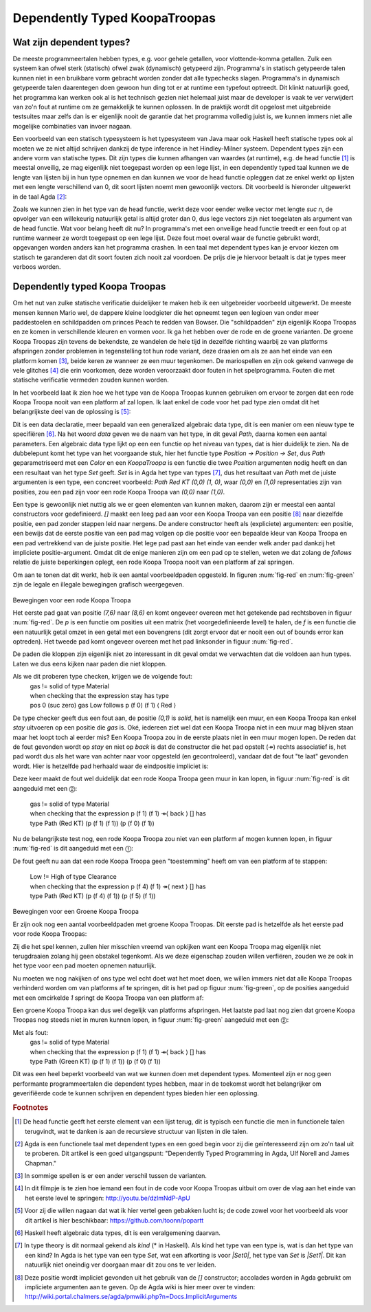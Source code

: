 ======================================
    Dependently Typed KoopaTroopas
======================================

Wat zijn dependent types?
=========================

De meeste programmeertalen hebben types, e.g. voor gehele getallen,
voor vlottende-komma getallen.
Zulk een systeem kan ofwel sterk (statisch) ofwel zwak (dynamisch)
getypeerd zijn.
Programma's in statisch getypeerde talen kunnen niet in een bruikbare vorm
gebracht worden zonder dat alle typechecks slagen.
Programma's in dynamisch getypeerde talen daarentegen doen gewoon hun ding
tot er at runtime een typefout optreedt.
Dit klinkt natuurlijk goed, het programma kan werken ook al is het technisch
gezien niet helemaal juist maar de developer is vaak te ver verwijdert van zo'n
fout at runtime om ze gemakkelijk te kunnen oplossen.
In de praktijk wordt dit opgelost met uitgebreide testsuites maar zelfs dan
is er eigenlijk nooit de garantie dat het programma volledig juist is,
we kunnen immers niet alle mogelijke combinaties van invoer nagaan.

Een voorbeeld van een statisch typesysteem is het typesysteem van Java maar
ook Haskell heeft statische types ook al moeten we ze niet altijd schrijven
dankzij de type inference in het Hindley-Milner systeem.
Dependent types zijn een andere vorm van statische types.
Dit zijn types die kunnen afhangen van waardes (at runtime), e.g. de head
functie [#head]_ is meestal onveilig, ze mag eigenlijk niet toegepast worden
op een lege lijst, in een dependently typed taal kunnen we de lengte van
lijsten bij in hun type opnemen en dan kunnen we voor de head functie
opleggen dat ze enkel werkt op lijsten met een lengte verschillend van 0,
dit soort lijsten noemt men gewoonlijk vectors.
Dit voorbeeld is hieronder uitgewerkt in de taal Agda [#agda]_:

.. code-block:: agda
    data Vec (A : Set) : ℕ → Set where
      []  : Vec A zero
      _⸬_ : {n : ℕ} → A → Vec A n → Vec A (suc n)
    
    head : {A : Set}{n : ℕ} → Vec A (suc n) → A
    head (x ⸬ xs) = x 

Zoals we kunnen zien in het type van de head functie, werkt deze voor eender
welke vector met lengte *suc n*, de opvolger van een willekeurig natuurlijk
getal is altijd groter dan 0, dus lege vectors zijn niet toegelaten als
argument van de head functie.
Wat voor belang heeft dit nu?
In programma's met een onveilige head functie treedt er een fout op at runtime
wanneer ze wordt toegepast op een lege lijst.
Deze fout moet overal waar de functie gebruikt wordt, opgevangen worden anders
kan het programma crashen.
In een taal met dependent types kan je ervoor kiezen om statisch te garanderen
dat dit soort fouten zich nooit zal voordoen.
De prijs die je hiervoor betaalt is dat je types meer verboos worden.


Dependently typed Koopa Troopas
===============================

Om het nut van zulke statische verificatie duidelijker te maken heb ik een
uitgebreider voorbeeld uitgewerkt.
De meeste mensen kennen Mario wel, de dappere kleine loodgieter die het opneemt
tegen een legioen van onder meer paddestoelen en schildpadden om princes Peach
te redden van Bowser.
Die "schildpadden" zijn eigenlijk Koopa Troopas en ze komen in verschillende
kleuren en vormen voor.
Ik ga het hebben over de rode en de groene varianten.
De groene Koopa Troopas zijn tevens de bekendste, ze wandelen de hele tijd
in dezelfde richting waarbij ze van platforms afspringen zonder problemen
in tegenstelling tot hun rode variant, deze draaien om als ze aan het einde
van een platform komen [#koopa]_, beide keren ze wanneer ze een muur tegenkomen.
De mariospellen en zijn ook gekend vanwege de vele glitches [#glitch]_ die
erin voorkomen, deze worden veroorzaakt door fouten in het spelprogramma.
Fouten die met statische verificatie vermeden zouden kunnen worden.

In het voorbeeld laat ik zien hoe we het type van de Koopa Troopas kunnen
gebruiken om ervoor te zorgen dat een rode Koopa Troopa nooit van een platform
af zal lopen.
Ik laat enkel de code voor het pad type zien omdat dit het belangrijkste deel
van de oplossing is [#github]_:

.. code-block:: agda
    data Path {c : Color} (Koopa : KoopaTroopa c) :
         Position → Position → Set where
      []     : ∀ {p} → Path Koopa p p
      _↠⟨_⟩_ : {q r : Position} → (p : Position) → q follows p ⟨ c ⟩
                 → (qs : Path Koopa q r) → Path Koopa p r

Dit is een data declaratie, meer bepaald van een generalized algebraic
data type, dit is een manier om een nieuw type te specifiëren [#adt]_.
Na het woord *data* geven we de naam van het type, in dit geval *Path*,
daarna komen een aantal parameters.
Een algebraic data type lijkt op een een functie op het niveau van types,
dat is hier duidelijk te zien.
Na de dubbelepunt komt het type van het voorgaande stuk, hier het functie type
*Position → Position → Set*, dus *Path* geparametriseerd met een *Color* en
een *KoopaTroopa* is een functie die twee *Position* argumenten nodig heeft
en dan een resultaat van het type *Set* geeft.
*Set* is in Agda het type van types [#kind]_, dus het resultaat van *Path* met
de juiste argumenten is een type, een concreet voorbeeld:
*Path Red KT (0,0) (1, 0)*, waar *(0,0)* en *(1,0)* representaties zijn van
posities, zou een pad zijn voor een rode Koopa Troopa van *(0,0)* naar *(1,0)*.

Een type is gewoonlijk niet nuttig als we er geen elementen van kunnen maken,
daarom zijn er meestal een aantal constructors voor gedefinieerd.
*[]* maakt een leeg pad aan voor een Koopa Troopa van een positie [#positie]_
naar diezelfde positie, een pad zonder stappen leid naar nergens.
De andere constructor heeft als (expliciete) argumenten: een positie,
een bewijs dat de eerste positie van een pad mag volgen op die positie voor
een bepaalde kleur van Koopa Troopa en een pad vertrekkend van de juiste
positie.
Het lege pad past aan het einde van eender welk ander pad dankzij het
impliciete positie-argument.
Omdat dit de enige manieren zijn om een pad op te stellen, weten we dat zolang
de *follows* relatie de juiste beperkingen oplegt, een rode Koopa Troopa nooit
van een platform af zal springen.

Om aan te tonen dat dit werkt, heb ik een aantal voorbeeldpaden opgesteld.
In figuren :num:`fig-red` en :num:`fig-green` zijn de legale en illegale
bewegingen grafisch weergegeven.

.. _fig-red:

.. figure:: koopatroopa-red.pdf

Bewegingen voor een rode Koopa Troopa

Het eerste pad gaat van positie *(7,6)* naar *(8,6)* en komt
ongeveer overeen met het getekende pad rechtsboven in figuur :num:`fig-red`.
De *p* is een functie om posities uit een matrix (het voorgedefinieerde level)
te halen, de *f* is een functie die een natuurlijk getal omzet in een getal met
een bovengrens (dit zorgt ervoor dat er nooit een out of bounds error kan
optreden).
Het tweede pad komt ongeveer overeen met het pad linksonder in
figuur :num:`fig-red`.

.. code-block:: agda
    red_path_one : Path (Red KT) (p (f 7) (f 6)) (p (f 8) (f 6))
    red_path_one = p (f 7) (f 6) ↠⟨ back ⟩
                   p (f 6) (f 6) ↠⟨ next ⟩
                   p (f 7) (f 6) ↠⟨ next ⟩
                   p (f 8) (f 6) ↠⟨ stay ⟩ []

    red_path_two : Path (Red KT) (p (f 2) (f 1)) (p (f 3) (f 1))
    red_path_two = p (f 2) (f 1) ↠⟨ back ⟩
                   p (f 1) (f 1) ↠⟨ next ⟩
                   p (f 2) (f 1) ↠⟨ next ⟩
                   p (f 3) (f 1) ↠⟨ next ⟩
                   p (f 4) (f 1) ↠⟨ back ⟩
                   p (f 3) (f 1) ↠⟨ stay ⟩
                   []

De paden die kloppen zijn eigenlijk niet zo interessant in dit geval omdat we
verwachten dat die voldoen aan hun types.
Laten we dus eens kijken naar paden die niet kloppen.

.. code-block:: agda
    red_nopath_one : Path (Red KT) (p (f 1) (f 1)) (p (f 0) (f 1))
    red_nopath_one = p (f 1) (f 1) ↠⟨ back ⟩
                     p (f 0) (f 1) ↠⟨ stay ⟩
                     []

Als we dit proberen type checken, krijgen we de volgende fout:
    | gas != solid of type Material
    | when checking that the expression stay has type
    | pos 0 (suc zero) gas Low follows p (f 0) (f 1) ⟨ Red ⟩

De type checker geeft dus een fout aan, de positie *(0,1)* is *solid*, het is
namelijk een muur, en een Koopa Troopa kan enkel *stay* uitvoeren op een
positie die *gas* is.
Oké, iedereen ziet wel dat een Koopa Troopa niet in een muur mag blijven staan
maar het loopt toch al eerder mis?
Een Koopa Troopa zou in de eerste plaats niet in een muur mogen lopen.
De reden dat de fout gevonden wordt op *stay* en niet op *back* is dat de
constructor die het pad opstelt (↠) rechts associatief is, het pad wordt dus
als het ware van achter naar voor opgesteld (en gecontroleerd), vandaar dat
de fout "te laat" gevonden wordt.
Hier is hetzelfde pad herhaald waar de eindpositie impliciet is:

.. code-block:: agda
    red_nopath_two : Path (Red KT) (p (f 1) (f 1)) (p (f 0) (f 1))
    red_nopath_two = p (f 1) (f 1) ↠⟨ back ⟩ []

Deze keer maakt de fout wel duidelijk dat een rode Koopa Troopa geen muur in
kan lopen, in figuur :num:`fig-red` is dit aangeduid met een ⓶:
    | gas != solid of type Material
    | when checking that the expression p (f 1) (f 1) ↠⟨ back ⟩ [] has
    | type Path (Red KT) (p (f 1) (f 1)) (p (f 0) (f 1))

Nu de belangrijkste test nog, een rode Koopa Troopa zou niet van een platform
af mogen kunnen lopen, in figuur :num:`fig-red` is dit aangeduid met een
⓵:

.. code-block:: agda
    red_nopath_three : Path (Red KT) (p (f 4) (f 1)) (p (f 5) (f 1))
    red_nopath_three = p (f 4) (f 1) ↠⟨ next ⟩ []

De fout geeft nu aan dat een rode Koopa Troopa geen "toestemming" heeft om van
een platform af te stappen:
    | Low != High of type Clearance
    | when checking that the expression p (f 4) (f 1) ↠⟨ next ⟩ [] has
    | type Path (Red KT) (p (f 4) (f 1)) (p (f 5) (f 1))

.. _fig-green:

.. figure:: koopatroopa-green.pdf

Bewegingen voor een Groene Koopa Troopa

Er zijn ook nog een aantal voorbeeldpaden met groene Koopa Troopas.
Dit eerste pad is hetzelfde als het eerste pad voor rode Koopa Troopas:

.. code-block:: agda
    green_path_one : Path (Green KT) (p (f 7) (f 6)) (p (f 8) (f 6))
    green_path_one = p (f 7) (f 6) ↠⟨ back ⟩
                     p (f 6) (f 6) ↠⟨ next ⟩
                     p (f 7) (f 6) ↠⟨ next ⟩
                     p (f 8) (f 6) ↠⟨ stay ⟩ []

Zij die het spel kennen, zullen hier misschien vreemd van opkijken want een
Koopa Troopa mag eigenlijk niet terugdraaien zolang hij geen obstakel tegenkomt.
Als we deze eigenschap zouden willen verfiëren, zouden we ze ook in het type
voor een pad moeten opnemen natuurlijk.

Nu moeten we nog nakijken of ons type wel echt doet wat het moet doen,
we willen immers niet dat alle Koopa Troopas verhinderd worden om van platforms
af te springen, dit is het pad op figuur :num:`fig-green`, op de posities
aangeduid met een omcirkelde *1* springt de Koopa Troopa van een platform af:

.. code-block:: agda
    green_path_two : Path (Green KT) (p (f 7) (f 6)) (p (f 5) (f 0))
    green_path_two = p (f 7) (f 6) ↠⟨ back ⟩
                     p (f 6) (f 6) ↠⟨ back ⟩
                     p (f 5) (f 6) ↠⟨ fall ⟩
                     p (f 5) (f 5) ↠⟨ fall ⟩
                     p (f 5) (f 4) ↠⟨ back ⟩
                     p (f 4) (f 4) ↠⟨ back ⟩
                     p (f 3) (f 4) ↠⟨ back ⟩
                     p (f 2) (f 4) ↠⟨ fall ⟩
                     p (f 2) (f 3) ↠⟨ fall ⟩
                     p (f 2) (f 2) ↠⟨ fall ⟩
                     p (f 2) (f 1) ↠⟨ back ⟩
                     p (f 1) (f 1) ↠⟨ next ⟩
                     p (f 2) (f 1) ↠⟨ next ⟩
                     p (f 3) (f 1) ↠⟨ next ⟩
                     p (f 4) (f 1) ↠⟨ next ⟩
                     p (f 5) (f 1) ↠⟨ fall ⟩
                     []

Een groene Koopa Troopa kan dus wel degelijk van platforms afspringen.
Het laatste pad laat nog zien dat groene Koopa Troopas nog steeds niet in
muren kunnen lopen, in figuur :num:`fig-green` aangeduid met een ⓶:

.. code-block:: agda
    green_nopath_one : Path (Green KT) (p (f 1) (f 1)) (p (f 0) (f 1))
    green_nopath_one = p (f 1) (f 1) ↠⟨ back ⟩ []

Met als fout:
    | gas != solid of type Material
    | when checking that the expression p (f 1) (f 1) ↠⟨ back ⟩ [] has
    | type Path (Green KT) (p (f 1) (f 1)) (p (f 0) (f 1))

Dit was een heel beperkt voorbeeld van wat we kunnen doen met dependent types.
Momenteel zijn er nog geen performante programmeertalen die dependent types
hebben, maar in de toekomst wordt het belangrijker om geverifiëerde code te
kunnen schrijven en dependent types bieden hier een oplossing.

.. rubric:: Footnotes

.. [#head] De head functie geeft het eerste element van een lijst terug,
           dit is typisch een functie die men in functionele talen terugvindt,
           wat te danken is aan de recursieve structuur van lijsten in die
           talen. 
.. [#agda] Agda is een functionele taal met dependent types en een goed begin
           voor zij die geïnteresseerd zijn om zo'n taal uit te proberen.
           Dit artikel is een goed uitgangspunt: "Dependently Typed Programming
           in Agda, Ulf Norell and James Chapman."
.. [#koopa] In sommige spellen is er een ander verschil tussen de varianten.
.. [#glitch] In dit filmpje is te zien hoe iemand een fout in de code voor
             Koopa Troopas uitbuit om over de vlag aan het einde van het eerste
             level te springen: http://youtu.be/dzlmNdP-ApU
.. [#github] Voor zij die willen nagaan dat wat ik hier vertel geen gebakken
             lucht is; de code zowel voor het voorbeeld als voor dit artikel is
             hier beschikbaar: https://github.com/toonn/popartt
.. [#adt] Haskell heeft algebraic data types, dit is een veralgemening daarvan.
.. [#kind] In type theory is dit normaal gekend als *kind* (* in Haskell).
           Als kind het type van een type is, wat is dan het type van een kind?
           In Agda is het type van een type *Set*, wat een afkorting is voor
           *|Set0|*, het type van *Set* is *|Set1|*.
           Dit kan natuurlijk niet oneindig ver doorgaan maar dit zou ons te
           ver leiden.
.. [#positie] Deze positie wordt impliciet gevonden uit het gebruik van de *[]*
              constructor; accolades worden in Agda gebruikt om impliciete
              argumenten aan te geven.
              Op de Agda wiki is hier meer over te vinden:
              http://wiki.portal.chalmers.se/agda/pmwiki.php?n=Docs.ImplicitArguments

.. |Set0| replace:: Set\ :sub:`0`
.. |Set1| replace:: Set\ :sub:`1`

